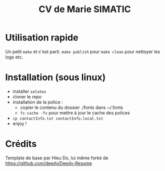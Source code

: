 #+TITLE: CV de Marie SIMATIC

* Utilisation rapide

Un petit =make= et c'est parti.
=make publish= pour 
=make clean= pour nettoyer les logs etc.
 
* Installation (sous linux)

- installer =xelatex=
- cloner le repo
- installation de la police :
  - copier le contenu du dossier ./fonts dans ~/.fonts
  - =fc-cache -fv= pour mettre à jour le cache des polices
- =cp contactInfo.txt contactInfo.local.txt=
- enjoy !

* Crédits

Template de base par Hieu Do, lui même forké de https://github.com/deedy/Deedy-Resume
